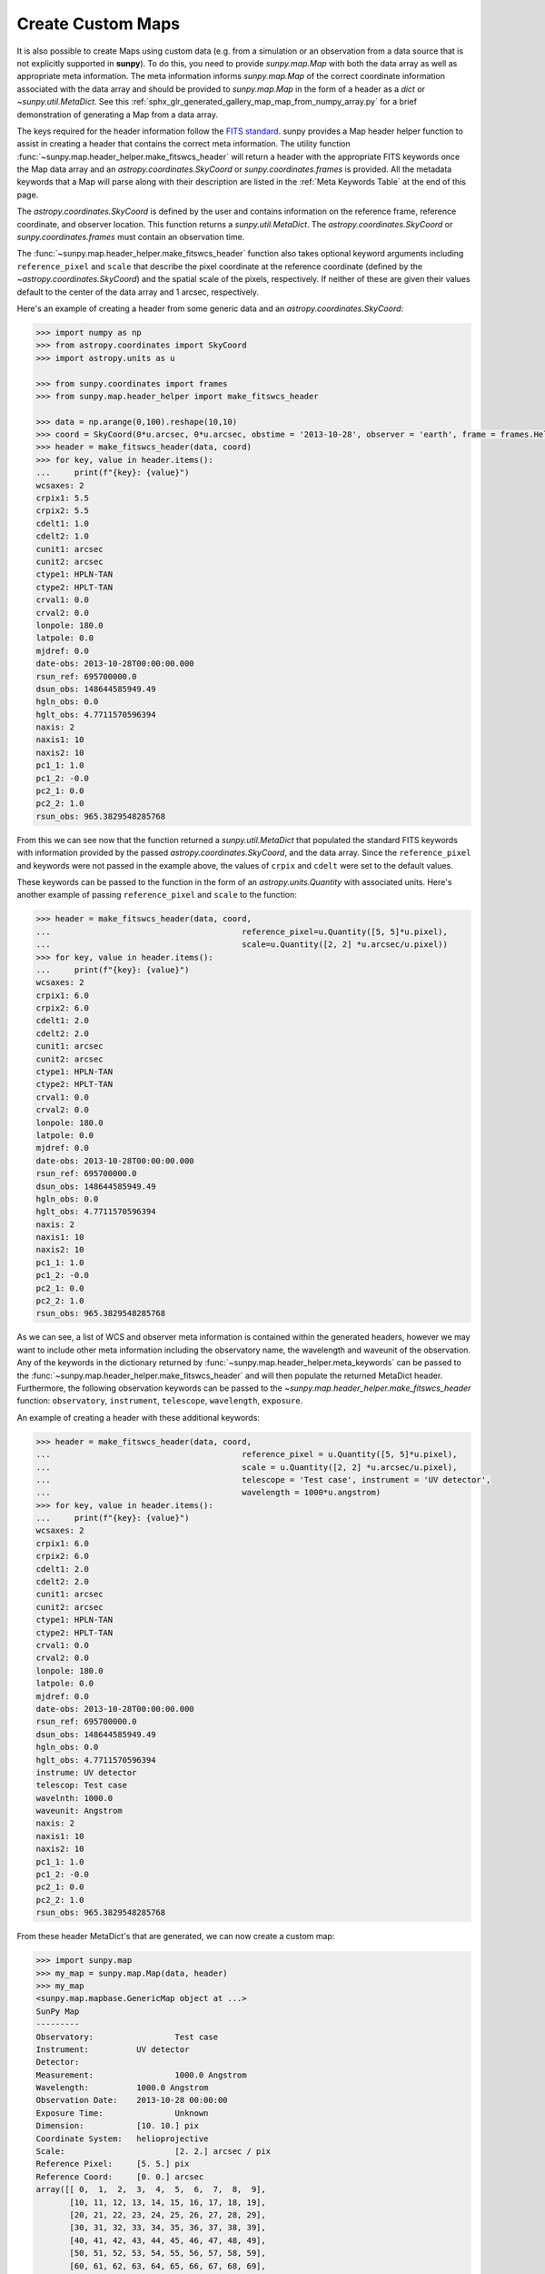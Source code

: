.. _how_to_custom_maps:

Create Custom Maps
==================

It is also possible to create Maps using custom data (e.g. from a simulation or an observation from a data source that is not explicitly supported in **sunpy**).
To do this, you need to provide `sunpy.map.Map` with both the data array as well as appropriate meta information.
The meta information informs `sunpy.map.Map` of the correct coordinate information associated with the data array and should be provided to `sunpy.map.Map` in the form of a header as a `dict` or `~sunpy.util.MetaDict`.
See this :ref:`sphx_glr_generated_gallery_map_map_from_numpy_array.py` for a brief demonstration of generating a Map from a data array.

The keys required for the header information follow the `FITS standard <https://fits.gsfc.nasa.gov/fits_dictionary.html>`__.
sunpy provides a Map header helper function to assist in creating a header that contains the correct meta information.
The utility function :func:`~sunpy.map.header_helper.make_fitswcs_header` will return a header with the appropriate FITS keywords once the Map data array and an `astropy.coordinates.SkyCoord` or `sunpy.coordinates.frames` is provided.
All the metadata keywords that a Map will parse along with their description are listed in the :ref:`Meta Keywords Table` at the end of this page.

The `astropy.coordinates.SkyCoord` is defined by the user and contains information on the reference frame, reference coordinate, and observer location.
This function returns a `sunpy.util.MetaDict`.
The `astropy.coordinates.SkyCoord` or `sunpy.coordinates.frames` must contain an observation time.

The :func:`~sunpy.map.header_helper.make_fitswcs_header` function also takes optional keyword arguments including ``reference_pixel`` and ``scale`` that describe the pixel coordinate at the reference coordinate (defined by the `~astropy.coordinates.SkyCoord`) and the spatial scale of the pixels, respectively.
If neither of these are given their values default to the center of the data array and 1 arcsec, respectively.

Here's an example of creating a header from some generic data and an `astropy.coordinates.SkyCoord`:

.. code-block:: python

    >>> import numpy as np
    >>> from astropy.coordinates import SkyCoord
    >>> import astropy.units as u

    >>> from sunpy.coordinates import frames
    >>> from sunpy.map.header_helper import make_fitswcs_header

    >>> data = np.arange(0,100).reshape(10,10)
    >>> coord = SkyCoord(0*u.arcsec, 0*u.arcsec, obstime = '2013-10-28', observer = 'earth', frame = frames.Helioprojective)
    >>> header = make_fitswcs_header(data, coord)
    >>> for key, value in header.items():
    ...     print(f"{key}: {value}")
    wcsaxes: 2
    crpix1: 5.5
    crpix2: 5.5
    cdelt1: 1.0
    cdelt2: 1.0
    cunit1: arcsec
    cunit2: arcsec
    ctype1: HPLN-TAN
    ctype2: HPLT-TAN
    crval1: 0.0
    crval2: 0.0
    lonpole: 180.0
    latpole: 0.0
    mjdref: 0.0
    date-obs: 2013-10-28T00:00:00.000
    rsun_ref: 695700000.0
    dsun_obs: 148644585949.49
    hgln_obs: 0.0
    hglt_obs: 4.7711570596394
    naxis: 2
    naxis1: 10
    naxis2: 10
    pc1_1: 1.0
    pc1_2: -0.0
    pc2_1: 0.0
    pc2_2: 1.0
    rsun_obs: 965.3829548285768

From this we can see now that the function returned a `sunpy.util.MetaDict` that populated the standard FITS keywords with information provided by the passed `astropy.coordinates.SkyCoord`, and the data array.
Since the ``reference_pixel`` and keywords were not passed in the example above, the values of ``crpix`` and ``cdelt`` were set to the default values.

These keywords can be passed to the function in the form of an `astropy.units.Quantity` with associated units.
Here's another example of passing ``reference_pixel`` and ``scale`` to the function:

.. code-block:: python

    >>> header = make_fitswcs_header(data, coord,
    ...                                        reference_pixel=u.Quantity([5, 5]*u.pixel),
    ...                                        scale=u.Quantity([2, 2] *u.arcsec/u.pixel))
    >>> for key, value in header.items():
    ...     print(f"{key}: {value}")
    wcsaxes: 2
    crpix1: 6.0
    crpix2: 6.0
    cdelt1: 2.0
    cdelt2: 2.0
    cunit1: arcsec
    cunit2: arcsec
    ctype1: HPLN-TAN
    ctype2: HPLT-TAN
    crval1: 0.0
    crval2: 0.0
    lonpole: 180.0
    latpole: 0.0
    mjdref: 0.0
    date-obs: 2013-10-28T00:00:00.000
    rsun_ref: 695700000.0
    dsun_obs: 148644585949.49
    hgln_obs: 0.0
    hglt_obs: 4.7711570596394
    naxis: 2
    naxis1: 10
    naxis2: 10
    pc1_1: 1.0
    pc1_2: -0.0
    pc2_1: 0.0
    pc2_2: 1.0
    rsun_obs: 965.3829548285768

As we can see, a list of WCS and observer meta information is contained within the generated headers, however we may want to include other meta information including the observatory name, the wavelength and waveunit of the observation.
Any of the keywords in the dictionary returned by :func:`~sunpy.map.header_helper.meta_keywords` can be passed to the :func:`~sunpy.map.header_helper.make_fitswcs_header` and will then populate the returned MetaDict header.
Furthermore, the following observation keywords can be passed to the `~sunpy.map.header_helper.make_fitswcs_header` function: ``observatory``, ``instrument``, ``telescope``, ``wavelength``, ``exposure``.

An example of creating a header with these additional keywords:

.. code-block:: python

    >>> header = make_fitswcs_header(data, coord,
    ...                                        reference_pixel = u.Quantity([5, 5]*u.pixel),
    ...                                        scale = u.Quantity([2, 2] *u.arcsec/u.pixel),
    ...                                        telescope = 'Test case', instrument = 'UV detector',
    ...                                        wavelength = 1000*u.angstrom)
    >>> for key, value in header.items():
    ...     print(f"{key}: {value}")
    wcsaxes: 2
    crpix1: 6.0
    crpix2: 6.0
    cdelt1: 2.0
    cdelt2: 2.0
    cunit1: arcsec
    cunit2: arcsec
    ctype1: HPLN-TAN
    ctype2: HPLT-TAN
    crval1: 0.0
    crval2: 0.0
    lonpole: 180.0
    latpole: 0.0
    mjdref: 0.0
    date-obs: 2013-10-28T00:00:00.000
    rsun_ref: 695700000.0
    dsun_obs: 148644585949.49
    hgln_obs: 0.0
    hglt_obs: 4.7711570596394
    instrume: UV detector
    telescop: Test case
    wavelnth: 1000.0
    waveunit: Angstrom
    naxis: 2
    naxis1: 10
    naxis2: 10
    pc1_1: 1.0
    pc1_2: -0.0
    pc2_1: 0.0
    pc2_2: 1.0
    rsun_obs: 965.3829548285768

From these header MetaDict's that are generated, we can now create a custom map:

.. code-block:: python

    >>> import sunpy.map
    >>> my_map = sunpy.map.Map(data, header)
    >>> my_map
    <sunpy.map.mapbase.GenericMap object at ...>
    SunPy Map
    ---------
    Observatory:                 Test case
    Instrument:          UV detector
    Detector:
    Measurement:                 1000.0 Angstrom
    Wavelength:          1000.0 Angstrom
    Observation Date:    2013-10-28 00:00:00
    Exposure Time:               Unknown
    Dimension:           [10. 10.] pix
    Coordinate System:   helioprojective
    Scale:                       [2. 2.] arcsec / pix
    Reference Pixel:     [5. 5.] pix
    Reference Coord:     [0. 0.] arcsec
    array([[ 0,  1,  2,  3,  4,  5,  6,  7,  8,  9],
           [10, 11, 12, 13, 14, 15, 16, 17, 18, 19],
           [20, 21, 22, 23, 24, 25, 26, 27, 28, 29],
           [30, 31, 32, 33, 34, 35, 36, 37, 38, 39],
           [40, 41, 42, 43, 44, 45, 46, 47, 48, 49],
           [50, 51, 52, 53, 54, 55, 56, 57, 58, 59],
           [60, 61, 62, 63, 64, 65, 66, 67, 68, 69],
           [70, 71, 72, 73, 74, 75, 76, 77, 78, 79],
           [80, 81, 82, 83, 84, 85, 86, 87, 88, 89],
           [90, 91, 92, 93, 94, 95, 96, 97, 98, 99]])

.. _Meta Keywords Table:

.. list-table:: Meta Keywords
   :widths: 7 30
   :header-rows: 1

   * - Keyword
     - Description
   * - cunit1
     - Units of the coordinate increments along naxis1 e.g. arcsec (required)
   * - cunit2
     - Units of the coordinate increments along naxis2 e.g. arcsec (required)
   * - crval1
     - Coordinate value at reference point on naxis1 (required)
   * - crval2
     - Coordinate value at reference point on naxis2 (required)
   * - cdelt1
     - Spatial scale of pixels for naxis1, i.e. coordinate increment at reference point
   * - cdelt2
     - Spatial scale of pixels for naxis2, i.e. coordinate increment at reference point
   * - crpix1
     - Pixel coordinate at reference point naxis1
   * - crpix2
     - Pixel coordinate at reference point naxis2
   * - ctype1
     - Coordinate type projection along naxis1 of data e.g. HPLT-TAN
   * - ctype2
     - Coordinate type projection along naxis2 of data e.g. HPLN-TAN
   * - hgln_obs
     - Heliographic longitude of observation
   * - hglt_obs
     - Heliographic latitude of observation
   * - dsun_obs
     - distance to Sun from observation in metres
   * - rsun_obs
     - radius of Sun in meters from observation
   * - dateobs
     - date of observation e.g. 2013-10-28 00:00
   * - date_obs
     - date of observation e.g. 2013-10-28 00:00
   * - rsun_ref
     - reference radius of Sun in meters
   * - solar_r
     - radius of Sun in meters from observation
   * - radius
     - radius of Sun in meters from observation
   * - crln_obs
     - Carrington longitude of observation
   * - crlt_obs
     - Heliographic latitude of observation
   * - solar_b0
     - Solar B0 angle
   * - detector
     - name of detector e.g. AIA
   * - exptime
     - exposure time of observation, in seconds e.g 2
   * - instrume
     - name of instrument
   * - wavelnth
     - wavelength of observation
   * - waveunit
     - unit for which observation is taken e.g. angstom
   * - obsrvtry
     - name of observatory of observation
   * - telescop
     - name of telescope of observation
   * - lvl_num
     - FITS processing level
   * - crota2
     - Rotation of the horizontal and vertical axes in degrees
   * - PC1_1
     - Matrix element PCi_j describing the rotation required to align solar North with the top of the image.
   * - PC1_2
     - Matrix element PCi_j describing the rotation required to align solar North with the top of the image.
   * - PC2_1
     - Matrix element PCi_j describing the rotation required to align solar North with the top of the image.
   * - PC2_2
     - Matrix element PCi_j describing the rotation required to align solar North with the top of the image.
   * - CD1_1
     - Matrix element CDi_j describing the rotation required to align solar North with the top of the image.
   * - CD1_2
     - Matrix element CDi_j describing the rotation required to align solar North with the top of the image.
   * - CD2_1
     - Matrix element CDi_j describing the rotation required to align solar North with the top of the image.
   * - CD2_2
     - Matrix element CDi_j describing the rotation required to align solar North with the top of the image.

